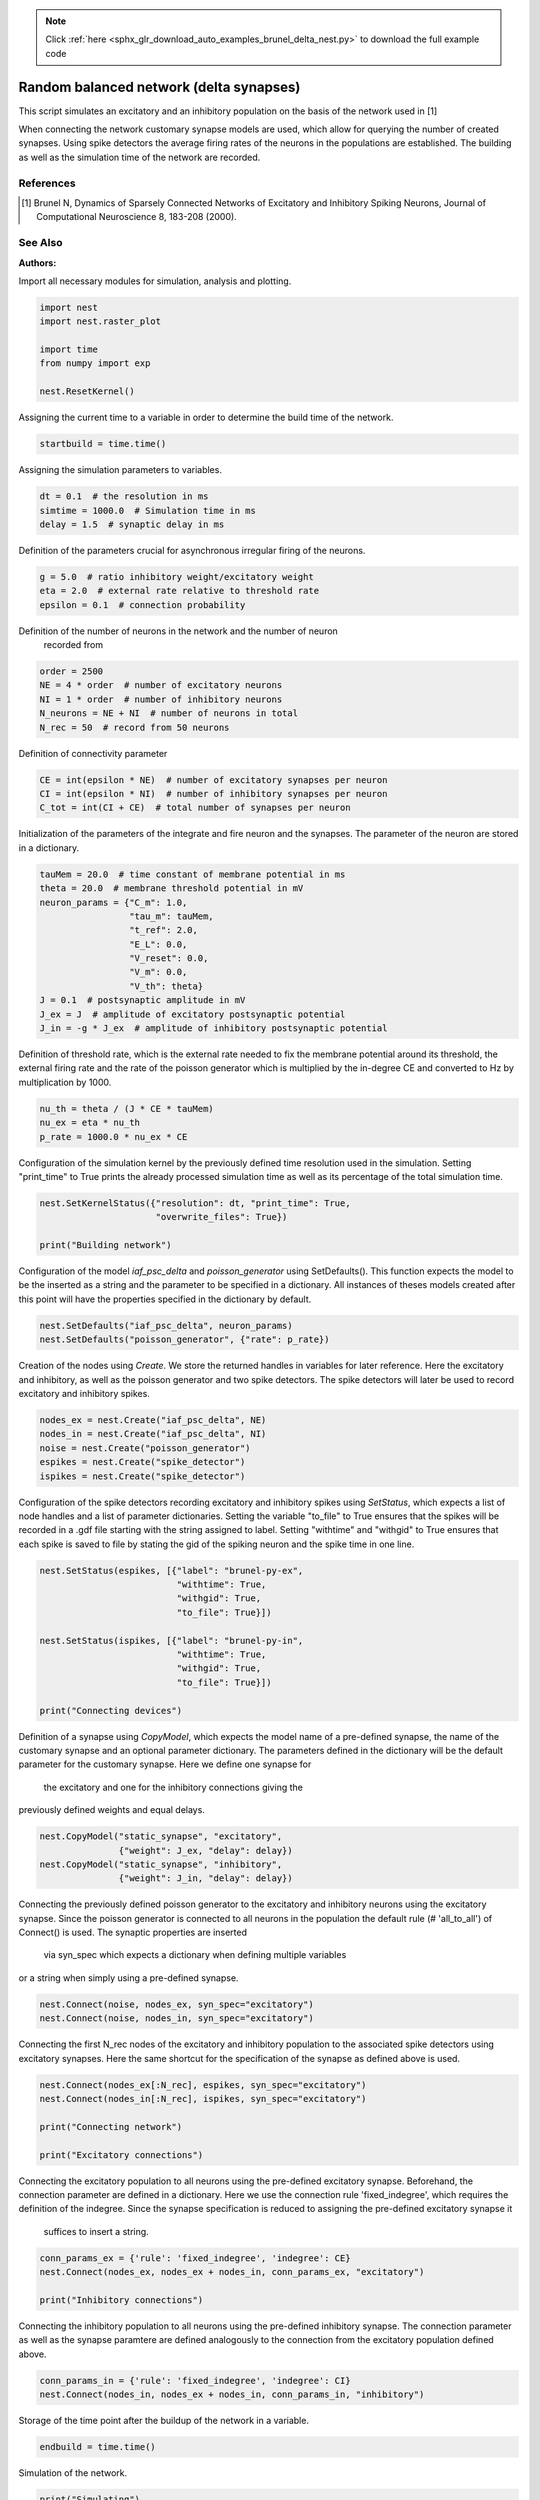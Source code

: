 .. note::
    :class: sphx-glr-download-link-note

    Click :ref:`here <sphx_glr_download_auto_examples_brunel_delta_nest.py>` to download the full example code
.. rst-class:: sphx-glr-example-title

.. _sphx_glr_auto_examples_brunel_delta_nest.py:

Random balanced network (delta synapses)
----------------------------------------------

This script simulates an excitatory and an inhibitory population on
the basis of the network used in [1]

When connecting the network customary synapse models are used, which
allow for querying the number of created synapses. Using spike
detectors the average firing rates of the neurons in the populations
are established. The building as well as the simulation time of the
network are recorded.

References
~~~~~~~~~~~~~~

.. [1] Brunel N, Dynamics of Sparsely Connected Networks of Excitatory and
       Inhibitory Spiking Neurons, Journal of Computational Neuroscience 8,
       183-208 (2000).

See Also
~~~~~~~~~~

:Authors:



Import all necessary modules for simulation, analysis and plotting.


.. code-block:: default


    import nest
    import nest.raster_plot

    import time
    from numpy import exp

    nest.ResetKernel()


Assigning the current time to a variable in order to determine the build
time of the network.


.. code-block:: default


    startbuild = time.time()


Assigning the simulation parameters to variables.


.. code-block:: default


    dt = 0.1  # the resolution in ms
    simtime = 1000.0  # Simulation time in ms
    delay = 1.5  # synaptic delay in ms


Definition of the parameters crucial for asynchronous irregular firing of
the neurons.


.. code-block:: default


    g = 5.0  # ratio inhibitory weight/excitatory weight
    eta = 2.0  # external rate relative to threshold rate
    epsilon = 0.1  # connection probability


Definition of the number of neurons in the network and the number of neuron
 recorded from


.. code-block:: default


    order = 2500
    NE = 4 * order  # number of excitatory neurons
    NI = 1 * order  # number of inhibitory neurons
    N_neurons = NE + NI  # number of neurons in total
    N_rec = 50  # record from 50 neurons


Definition of connectivity parameter


.. code-block:: default


    CE = int(epsilon * NE)  # number of excitatory synapses per neuron
    CI = int(epsilon * NI)  # number of inhibitory synapses per neuron
    C_tot = int(CI + CE)  # total number of synapses per neuron


Initialization of the parameters of the integrate and fire neuron and the
synapses. The parameter of the neuron are stored in a dictionary.


.. code-block:: default


    tauMem = 20.0  # time constant of membrane potential in ms
    theta = 20.0  # membrane threshold potential in mV
    neuron_params = {"C_m": 1.0,
                     "tau_m": tauMem,
                     "t_ref": 2.0,
                     "E_L": 0.0,
                     "V_reset": 0.0,
                     "V_m": 0.0,
                     "V_th": theta}
    J = 0.1  # postsynaptic amplitude in mV
    J_ex = J  # amplitude of excitatory postsynaptic potential
    J_in = -g * J_ex  # amplitude of inhibitory postsynaptic potential


Definition of threshold rate, which is the external rate needed to fix the
membrane potential around its threshold, the external firing rate and the
rate of the poisson generator which is multiplied by the in-degree CE and
converted to Hz by multiplication by 1000.


.. code-block:: default


    nu_th = theta / (J * CE * tauMem)
    nu_ex = eta * nu_th
    p_rate = 1000.0 * nu_ex * CE


Configuration of the simulation kernel by the previously defined time
resolution used in the simulation. Setting "print_time" to True prints the
already processed simulation time as well as its percentage of the total
simulation time.


.. code-block:: default


    nest.SetKernelStatus({"resolution": dt, "print_time": True,
                          "overwrite_files": True})

    print("Building network")


Configuration of the model `iaf_psc_delta` and `poisson_generator` using
SetDefaults(). This function expects the model to be the inserted as a
string and the parameter to be specified in a dictionary. All instances of
theses models created after this point will have the properties specified
in the dictionary by default.


.. code-block:: default


    nest.SetDefaults("iaf_psc_delta", neuron_params)
    nest.SetDefaults("poisson_generator", {"rate": p_rate})


Creation of the nodes using `Create`. We store the returned handles in
variables for later reference. Here the excitatory and inhibitory, as well
as the poisson generator and two spike detectors. The spike detectors will
later be used to record excitatory and inhibitory spikes.


.. code-block:: default


    nodes_ex = nest.Create("iaf_psc_delta", NE)
    nodes_in = nest.Create("iaf_psc_delta", NI)
    noise = nest.Create("poisson_generator")
    espikes = nest.Create("spike_detector")
    ispikes = nest.Create("spike_detector")


Configuration of the spike detectors recording excitatory and inhibitory
spikes using `SetStatus`, which expects a list of node handles and a list
of parameter dictionaries. Setting the variable "to_file" to True ensures
that the spikes will be recorded in a .gdf file starting with the string
assigned to label. Setting "withtime" and "withgid" to True ensures that
each spike is saved to file by stating the gid of the spiking neuron and
the spike time in one line.


.. code-block:: default


    nest.SetStatus(espikes, [{"label": "brunel-py-ex",
                              "withtime": True,
                              "withgid": True,
                              "to_file": True}])

    nest.SetStatus(ispikes, [{"label": "brunel-py-in",
                              "withtime": True,
                              "withgid": True,
                              "to_file": True}])

    print("Connecting devices")


Definition of a synapse using `CopyModel`, which expects the model name of
a pre-defined synapse, the name of the customary synapse and an optional
parameter dictionary. The parameters defined in the dictionary will be the
default parameter for the customary synapse. Here we define one synapse for
 the excitatory and one for the inhibitory connections giving the
previously defined weights and equal delays.


.. code-block:: default


    nest.CopyModel("static_synapse", "excitatory",
                   {"weight": J_ex, "delay": delay})
    nest.CopyModel("static_synapse", "inhibitory",
                   {"weight": J_in, "delay": delay})


Connecting the previously defined poisson generator to the excitatory and
inhibitory neurons using the excitatory synapse. Since the poisson
generator is connected to all neurons in the population the default rule
(# 'all_to_all') of Connect() is used. The synaptic properties are inserted
 via syn_spec which expects a dictionary when defining multiple variables
or a string when simply using a pre-defined synapse.


.. code-block:: default


    nest.Connect(noise, nodes_ex, syn_spec="excitatory")
    nest.Connect(noise, nodes_in, syn_spec="excitatory")


Connecting the first N_rec nodes of the excitatory and inhibitory
population to the associated spike detectors using excitatory synapses.
Here the same shortcut for the specification of the synapse as defined
above is used.


.. code-block:: default


    nest.Connect(nodes_ex[:N_rec], espikes, syn_spec="excitatory")
    nest.Connect(nodes_in[:N_rec], ispikes, syn_spec="excitatory")

    print("Connecting network")

    print("Excitatory connections")


Connecting the excitatory population to all neurons using the pre-defined
excitatory synapse. Beforehand, the connection parameter are defined in a
dictionary. Here we use the connection rule 'fixed_indegree',
which requires the definition of the indegree. Since the synapse
specification is reduced to assigning the pre-defined excitatory synapse it
 suffices to insert a string.


.. code-block:: default


    conn_params_ex = {'rule': 'fixed_indegree', 'indegree': CE}
    nest.Connect(nodes_ex, nodes_ex + nodes_in, conn_params_ex, "excitatory")

    print("Inhibitory connections")


Connecting the inhibitory population to all neurons using the pre-defined
inhibitory synapse. The connection parameter as well as the synapse
paramtere are defined analogously to the connection from the excitatory
population defined above.


.. code-block:: default


    conn_params_in = {'rule': 'fixed_indegree', 'indegree': CI}
    nest.Connect(nodes_in, nodes_ex + nodes_in, conn_params_in, "inhibitory")


Storage of the time point after the buildup of the network in a variable.


.. code-block:: default


    endbuild = time.time()


Simulation of the network.


.. code-block:: default


    print("Simulating")

    nest.Simulate(simtime)


Storage of the time point after the simulation of the network in a variable.


.. code-block:: default


    endsimulate = time.time()


Reading out the total number of spikes received from the spike detector
connected to the excitatory population and the inhibitory population.


.. code-block:: default


    events_ex = nest.GetStatus(espikes, "n_events")[0]
    events_in = nest.GetStatus(ispikes, "n_events")[0]


Calculation of the average firing rate of the excitatory and the inhibitory
neurons by dividing the total number of recorded spikes by the number of
neurons recorded from and the simulation time. The multiplication by 1000.0
converts the unit 1/ms to 1/s=Hz.


.. code-block:: default


    rate_ex = events_ex / simtime * 1000.0 / N_rec
    rate_in = events_in / simtime * 1000.0 / N_rec


Reading out the number of connections established using the excitatory and
inhibitory synapse model. The numbers are summed up resulting in the total
number of synapses.


.. code-block:: default


    num_synapses = (nest.GetDefaults("excitatory")["num_connections"] +
                    nest.GetDefaults("inhibitory")["num_connections"])


Establishing the time it took to build and simulate the network by taking
the difference of the pre-defined time variables.


.. code-block:: default


    build_time = endbuild - startbuild
    sim_time = endsimulate - endbuild


Printing the network properties, firing rates and building times.


.. code-block:: default


    print("Brunel network simulation (Python)")
    print("Number of neurons : {0}".format(N_neurons))
    print("Number of synapses: {0}".format(num_synapses))
    print("       Exitatory  : {0}".format(int(CE * N_neurons) + N_neurons))
    print("       Inhibitory : {0}".format(int(CI * N_neurons)))
    print("Excitatory rate   : %.2f Hz" % rate_ex)
    print("Inhibitory rate   : %.2f Hz" % rate_in)
    print("Building time     : %.2f s" % build_time)
    print("Simulation time   : %.2f s" % sim_time)


Plot a raster of the excitatory neurons and a histogram.


.. code-block:: default


    nest.raster_plot.from_device(espikes, hist=True)


.. rst-class:: sphx-glr-timing

   **Total running time of the script:** ( 0 minutes  0.000 seconds)


.. _sphx_glr_download_auto_examples_brunel_delta_nest.py:


.. only :: html

 .. container:: sphx-glr-footer
    :class: sphx-glr-footer-example



  .. container:: sphx-glr-download

     :download:`Download Python source code: brunel_delta_nest.py <brunel_delta_nest.py>`



  .. container:: sphx-glr-download

     :download:`Download Jupyter notebook: brunel_delta_nest.ipynb <brunel_delta_nest.ipynb>`


.. only:: html

 .. rst-class:: sphx-glr-signature

    `Gallery generated by Sphinx-Gallery <https://sphinx-gallery.github.io>`_
